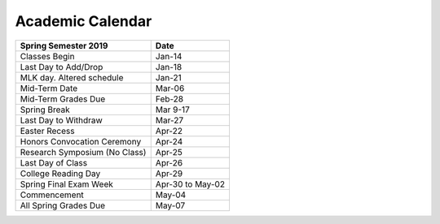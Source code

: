 Academic Calendar
^^^^^^^^^^^^^^^^^

============================== ================
Spring Semester 2019           Date
============================== ================
Classes Begin                            Jan-14
Last Day to Add/Drop                     Jan-18
MLK day. Altered schedule                Jan-21
Mid-Term Date                            Mar-06
Mid-Term Grades Due                      Feb-28
Spring Break                           Mar 9-17
Last Day to Withdraw                     Mar-27
Easter Recess                            Apr-22
Honors Convocation Ceremony              Apr-24
Research Symposium (No Class)            Apr-25
Last Day of Class                        Apr-26
College Reading Day                      Apr-29
Spring Final Exam Week         Apr-30 to May-02
Commencement                             May-04
All Spring Grades Due                    May-07
============================== ================

